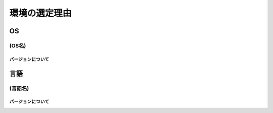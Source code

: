 ===============
環境の選定理由
===============

OS
====

(OS名)
----------

バージョンについて
~~~~~~~~~~~~~~~~~~~

言語
======

(言語名)
----------

バージョンについて
~~~~~~~~~~~~~~~~~~~

